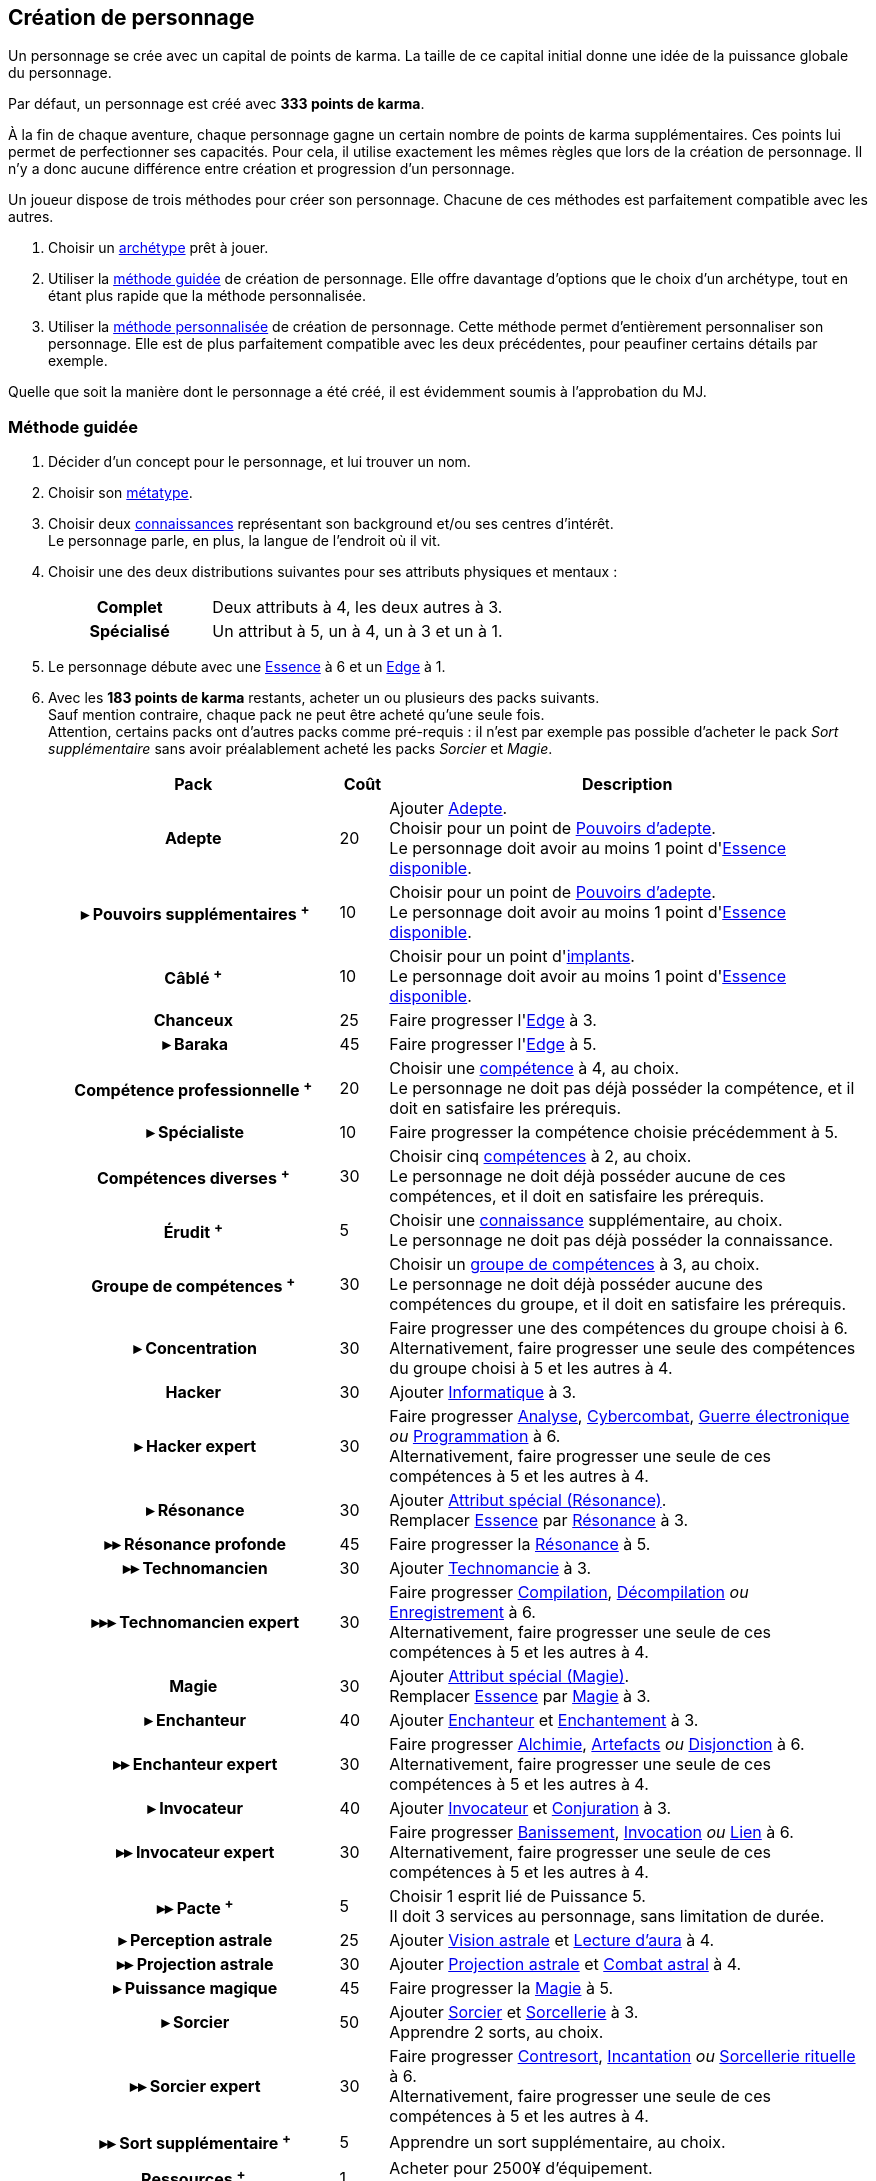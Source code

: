 [[character_creation]]
== Création de personnage

Un personnage se crée avec un capital de points de karma.
La taille de ce capital initial donne une idée de la puissance globale du personnage.

Par défaut, un personnage est créé avec *333 points de karma*.

À la fin de chaque aventure, chaque personnage gagne un certain nombre de points de karma supplémentaires.
Ces points lui permet de perfectionner ses capacités.
Pour cela, il utilise exactement les mêmes règles que lors de la création de personnage.
Il n'y a donc aucune différence entre création et progression d'un personnage.

Un joueur dispose de trois méthodes pour créer son personnage.
Chacune de ces méthodes est parfaitement compatible avec les autres.

. Choisir un <<archetypes,archétype>> prêt à jouer.
. Utiliser la <<chargen_guided,méthode guidée>> de création de personnage.
  Elle offre davantage d'options que le choix d'un archétype, tout en étant plus rapide que la méthode personnalisée.
. Utiliser la <<chargen_full,méthode personnalisée>> de création de personnage.
  Cette méthode permet d'entièrement personnaliser son personnage.
  Elle est de plus parfaitement compatible avec les deux précédentes, pour peaufiner certains détails par exemple.

Quelle que soit la manière dont le personnage a été créé, il est évidemment soumis à l'approbation du MJ.



[[chargen_guided]]
=== Méthode guidée

. Décider d'un concept pour le personnage, et lui trouver un nom.
. Choisir son <<chapter_metatypes,métatype>>.
. Choisir deux <<knowledges,connaissances>> représentant son background et/ou ses centres d'intérêt. +
  Le personnage parle, en plus, la langue de l'endroit où il vit.
. Choisir une des deux distributions suivantes pour ses attributs physiques et mentaux :
+
[cols="6,11"]
|===
h|Complet     |Deux attributs à 4, les deux autres à 3.
h|Spécialisé  |Un attribut à 5, un à 4, un à 3 et un à 1.
|===
. Le personnage débute avec une <<attribute_essence,Essence>> à 6 et un <<attribute_edge,Edge>> à 1.
. Avec les *183 points de karma* restants, acheter un ou plusieurs des packs suivants. +
  Sauf mention contraire, chaque pack ne peut être acheté qu'une seule fois. +
  Attention, certains packs ont d'autres packs comme pré-requis : il n'est par exemple pas possible d'acheter le pack _Sort supplémentaire_ sans avoir préalablement acheté les packs _Sorcier_ et _Magie_.
+
[options="header", cols=".^6,^1,10"]
|===
|Pack |Coût |Description

h|Adepte
| 20
| Ajouter <<quality_adepte,Adepte>>. +
  Choisir pour un point de <<adept_powers,Pouvoirs d'adepte>>. +
  Le personnage doit avoir au moins 1 point d'<<attribute_essence,Essence>> <<chapter_augmentation,disponible>>.

h|{nbsp}▸{nbsp}Pouvoirs supplémentaires ^+^
| 10
| Choisir pour un point de <<adept_powers,Pouvoirs d'adepte>>. +
  Le personnage doit avoir au moins 1 point d'<<attribute_essence,Essence>> <<chapter_augmentation,disponible>>.

h|Câblé ^+^
| 10
| Choisir pour un point d'<<augmentation_generic,implants>>. +
  Le personnage doit avoir au moins 1 point d'<<attribute_essence,Essence>> <<chapter_augmentation,disponible>>.

h|Chanceux
| 25
| Faire progresser l'<<attribute_edge,Edge>> à 3.

h|{nbsp}▸{nbsp}Baraka
| 45
| Faire progresser l'<<attribute_edge,Edge>> à 5.

h|Compétence professionnelle ^+^
| 20
| Choisir une <<skillgroups,compétence>> à 4, au choix. +
  Le personnage ne doit pas déjà posséder la compétence, et il doit en satisfaire les prérequis.

h|{nbsp}▸{nbsp}Spécialiste
| 10
| Faire progresser la compétence choisie précédemment à 5.

h|Compétences diverses ^+^
| 30
| Choisir cinq <<skillgroups,compétences>> à 2, au choix. +
  Le personnage ne doit déjà posséder aucune de ces compétences, et il doit en satisfaire les prérequis.

h|Érudit ^+^
| 5
| Choisir une <<knowledges,connaissance>> supplémentaire, au choix. +
  Le personnage ne doit pas déjà posséder la connaissance.

h|Groupe de compétences ^+^
| 30
| Choisir un <<skillgroups,groupe de compétences>> à 3, au choix. +
  Le personnage ne doit déjà posséder aucune des compétences du groupe, et il doit en satisfaire les prérequis.

h|{nbsp}▸{nbsp}Concentration
| 30
| Faire progresser une des compétences du groupe choisi à 6. +
  Alternativement, faire progresser une seule des compétences du groupe choisi à 5 et les autres à 4.

h|Hacker
| 30
| Ajouter <<skill_group_cracking,Informatique>> à 3.

h|{nbsp}▸{nbsp}Hacker expert
| 30
| Faire progresser <<skill_computer,Analyse>>, <<skill_cybercombat,Cybercombat>>, <<skill_electronic_warfare,Guerre électronique>> _ou_ <<skill_software,Programmation>> à 6. +
  Alternativement, faire progresser une seule de ces compétences à 5 et les autres à 4.

h|{nbsp}▸{nbsp}Résonance
| 30
| Ajouter <<quality_special_attribute,Attribut spécial (Résonance)>>. +
  Remplacer <<attribute_essence,Essence>> par <<attribute_resonance,Résonance>> à 3.

h|{nbsp}▸▸{nbsp}Résonance profonde
| 45
| Faire progresser la <<attribute_resonance,Résonance>> à 5.

h|{nbsp}▸▸{nbsp}Technomancien
| 30
| Ajouter <<skill_group_tasking,Technomancie>> à 3.

h|{nbsp}▸▸▸{nbsp}Technomancien expert
| 30
| Faire progresser <<skill_compiling,Compilation>>, <<skill_decompiling,Décompilation>> _ou_ <<skill_registering,Enregistrement>> à 6. +
  Alternativement, faire progresser une seule de ces compétences à 5 et les autres à 4.

h|Magie
| 30
| Ajouter <<quality_special_attribute,Attribut spécial (Magie)>>. +
  Remplacer <<attribute_essence,Essence>> par <<attribute_magic,Magie>> à 3.

h|{nbsp}▸{nbsp}Enchanteur
| 40
| Ajouter <<quality_enchanter,Enchanteur>> et <<skill_group_enchanting,Enchantement>> à 3.

h|{nbsp}▸▸{nbsp}Enchanteur expert
| 30
| Faire progresser <<skill_alchemy,Alchimie>>, <<skill_artificing,Artefacts>> _ou_ <<skill_disenchanting,Disjonction>> à 6. +
  Alternativement, faire progresser une seule de ces compétences à 5 et les autres à 4.

h|{nbsp}▸{nbsp}Invocateur
| 40
| Ajouter <<quality_conjurer,Invocateur>> et <<skill_group_conjuring,Conjuration>> à 3.

h|{nbsp}▸▸{nbsp}Invocateur expert
| 30
| Faire progresser <<skill_banishing,Banissement>>, <<skill_summoning,Invocation>> _ou_ <<skill_binding,Lien>> à 6. +
  Alternativement, faire progresser une seule de ces compétences à 5 et les autres à 4.

h|{nbsp}▸▸{nbsp}Pacte ^+^
| 5
| Choisir 1 esprit lié de Puissance 5. +
  Il doit 3 services au personnage, sans limitation de durée.

h|{nbsp}▸{nbsp}Perception astrale
| 25
| Ajouter <<quality_vision_astral,Vision astrale>> et <<skill_assensing,Lecture d'aura>> à 4.

h|{nbsp}▸▸{nbsp}Projection astrale
| 30
| Ajouter <<quality_astral_projection,Projection astrale>> et <<skill_astral_combat,Combat astral>> à 4.

h|{nbsp}▸{nbsp}Puissance magique
| 45
| Faire progresser la <<attribute_magic,Magie>> à 5.

h|{nbsp}▸{nbsp}Sorcier
| 50
| Ajouter <<quality_sorcerer,Sorcier>> et <<skill_group_sorcery,Sorcellerie>> à 3. +
  Apprendre 2 sorts, au choix.

h|{nbsp}▸▸{nbsp}Sorcier expert
| 30
| Faire progresser <<skill_counterspelling,Contresort>>, <<skill_spellcasting,Incantation>> _ou_ <<skill_rituals,Sorcellerie rituelle>> à 6. +
  Alternativement, faire progresser une seule de ces compétences à 5 et les autres à 4.

h|{nbsp}▸▸{nbsp}Sort supplémentaire ^+^
| 5
| Apprendre un sort supplémentaire, au choix.

h|Ressources ^+^
| 1
| Acheter pour 2500¥ d'équipement. +
  Les nuyens non dépensés sont conservés par le personnage.

|===
^+^ Ce pack peut être acheté plusieurs fois.
. Rajouter les points de karma non dépensés au karma utile du personnage.



[[chargen_full]]
=== Méthode personnalisée

Il s'agit de la méthode par défaut pour créer un personnage, et pour le faire progresser après son premier scénario.
Les <<archetypes,archétypes>> ainsi que la <<chargen_guided,méthode guidée>> de création de personnage se basent sur cette méthode.

Pour créer un personnage à l'aide de cette méthode :

. Affecter gratuitement un indice de 1 aux attributs d'<<attribute_agility,Agilité>>, <<attribute_reaction,Réaction>>, <<attribute_intelligence,Intelligence>>, <<attribute_charisma,Charisme>> et <<attribute_edge,Edge>>, ainsi qu'un indice de 6 à l'<<attribute_essence,Essence>>.
. Choisir son <<chapter_metatypes,métatype>>.
. Déduire le coût de chaque caractéristique dont vous voulez dotez votre personnage du capital de départ de *333 points de karma*.
. Rajouter les points de karma non dépensés au karma utile du personnage.

[[karma_costs]]
.Progression du personnage
[width=70%, options="header", cols="2,>1"]
|===
|Progression                                       |Coût en karma
|Améliorer un attribut de 1                        |Nouvel indice ×5
|Améliorer un groupe de compétences de 1           |Nouvel indice ×5
|Améliorer une compétence           de 1           |Nouvel indice ×2
|Nouvelle connaissance                             | 5
|<<chapter_special_grades,Initiation>>             |10 + (Nouveau grade ×3)
|Acquérir un nouvel <<chapter_qualities,avantage>> |Valeur
|Surmonter un <<chapter_qualities,défaut>>¹        |Valeur
|Nouveau <<spells,sort>>                           | 5
|Nouveau <<magic_tricks,tour de magie>>            | 1
|===
¹ Un défaut issu du métatype d'un personnage ne peut à priori pas être surmonté.
